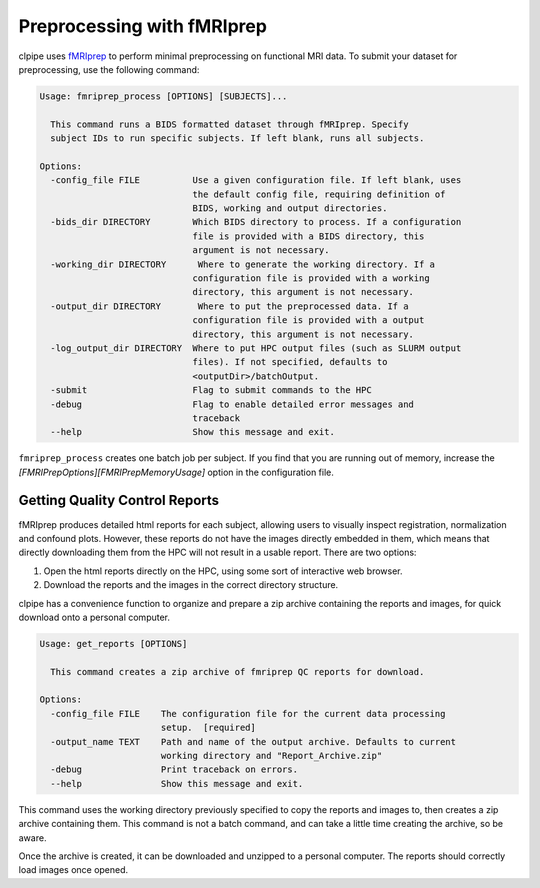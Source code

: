 ===========================
Preprocessing with fMRIprep
===========================

clpipe uses `fMRIprep <https://fmriprep.readthedocs.io/en/stable/>`_ to perform minimal preprocessing on functional MRI data. To submit your dataset for preprocessing, use the following command:

.. code-block:: console

    Usage: fmriprep_process [OPTIONS] [SUBJECTS]...

      This command runs a BIDS formatted dataset through fMRIprep. Specify
      subject IDs to run specific subjects. If left blank, runs all subjects.

    Options:
      -config_file FILE          Use a given configuration file. If left blank, uses
                                 the default config file, requiring definition of
                                 BIDS, working and output directories.
      -bids_dir DIRECTORY        Which BIDS directory to process. If a configuration
                                 file is provided with a BIDS directory, this
                                 argument is not necessary.
      -working_dir DIRECTORY      Where to generate the working directory. If a
                                 configuration file is provided with a working
                                 directory, this argument is not necessary.
      -output_dir DIRECTORY       Where to put the preprocessed data. If a
                                 configuration file is provided with a output
                                 directory, this argument is not necessary.
      -log_output_dir DIRECTORY  Where to put HPC output files (such as SLURM output
                                 files). If not specified, defaults to
                                 <outputDir>/batchOutput.
      -submit                    Flag to submit commands to the HPC
      -debug                     Flag to enable detailed error messages and
                                 traceback
      --help                     Show this message and exit.

``fmriprep_process`` creates one batch job per subject. If you find that you are running out of memory, increase the `[FMRIPrepOptions][FMRIPrepMemoryUsage]` option in the configuration file.


Getting Quality Control Reports
-------------------------------

fMRIprep produces detailed html reports for each subject, allowing users to visually inspect registration, normalization and confound plots. However, these reports do not have the images directly embedded in them, which means that directly downloading them from the HPC will not result in a usable report. There are two options:

1. Open the html reports directly on the HPC, using some sort of interactive web browser.
2. Download the reports and the images in the correct directory structure.

clpipe has a convenience function to organize and prepare a zip archive containing the reports and images, for quick download onto a personal computer.

.. code-block:: console

    Usage: get_reports [OPTIONS]

      This command creates a zip archive of fmriprep QC reports for download.

    Options:
      -config_file FILE    The configuration file for the current data processing
                           setup.  [required]
      -output_name TEXT    Path and name of the output archive. Defaults to current
                           working directory and "Report_Archive.zip"
      -debug               Print traceback on errors.
      --help               Show this message and exit.

This command uses the working directory previously specified to copy the reports and images to, then creates a zip archive containing them. This command is not a batch command, and can take a little time creating the archive, so be aware.

Once the archive is created, it can be downloaded and unzipped to a personal computer. The reports should correctly load images once opened.